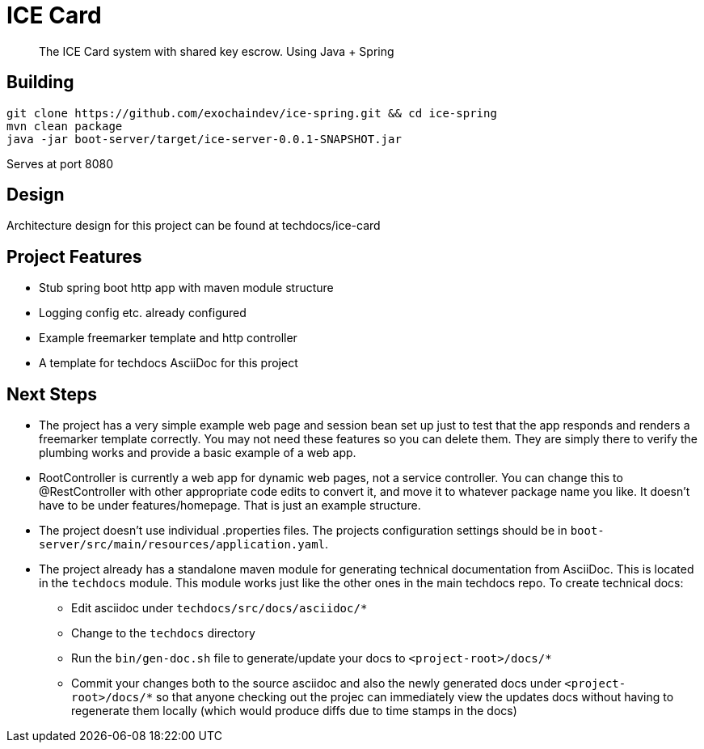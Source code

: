 # ICE Card

> The ICE Card system with shared key escrow. Using Java + Spring

## Building

[shell]
 git clone https://github.com/exochaindev/ice-spring.git && cd ice-spring
 mvn clean package
 java -jar boot-server/target/ice-server-0.0.1-SNAPSHOT.jar

Serves at port 8080

## Design

Architecture design for this project can be found at techdocs/ice-card

## Project Features

* Stub spring boot http app with maven module structure
* Logging config etc. already configured
* Example freemarker template and http controller
* A template for techdocs AsciiDoc for this project

## Next Steps

* The project has a very simple example web page and session bean set up just to
test that the app responds and renders a freemarker template correctly.  You may
not need these features so you can delete them.  They are simply there to verify
the plumbing works and provide a basic example of a web app.
* RootController is currently a web app for dynamic web pages, not a service
controller.  You can change this to @RestController with other appropriate code
edits to convert it, and move it to whatever package name you like.  It doesn't have
to be under features/homepage.  That is just an example structure.
* The project doesn't use individual .properties files.  The projects configuration
settings should be in `boot-server/src/main/resources/application.yaml`.
* The project already has a standalone maven module for generating technical documentation
from AsciiDoc.  This is located in the `techdocs` module.  This module works just like
the other ones in the main techdocs repo.  To create technical docs:
** Edit asciidoc under `techdocs/src/docs/asciidoc/*`
** Change to the `techdocs` directory
** Run the `bin/gen-doc.sh` file to generate/update your docs to `<project-root>/docs/*`
** Commit your changes both to the source asciidoc and also the newly generated docs
under `<project-root>/docs/*` so that anyone checking out the projec can immediately
view the updates docs without having to regenerate them locally (which would produce
diffs due to time stamps in the docs)

